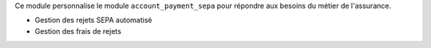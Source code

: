 Ce module personnalise le module ``account_payment_sepa`` pour répondre
aux besoins du métier de l'assurance.

- Gestion des rejets SEPA automatisé
- Gestion des frais de rejets
